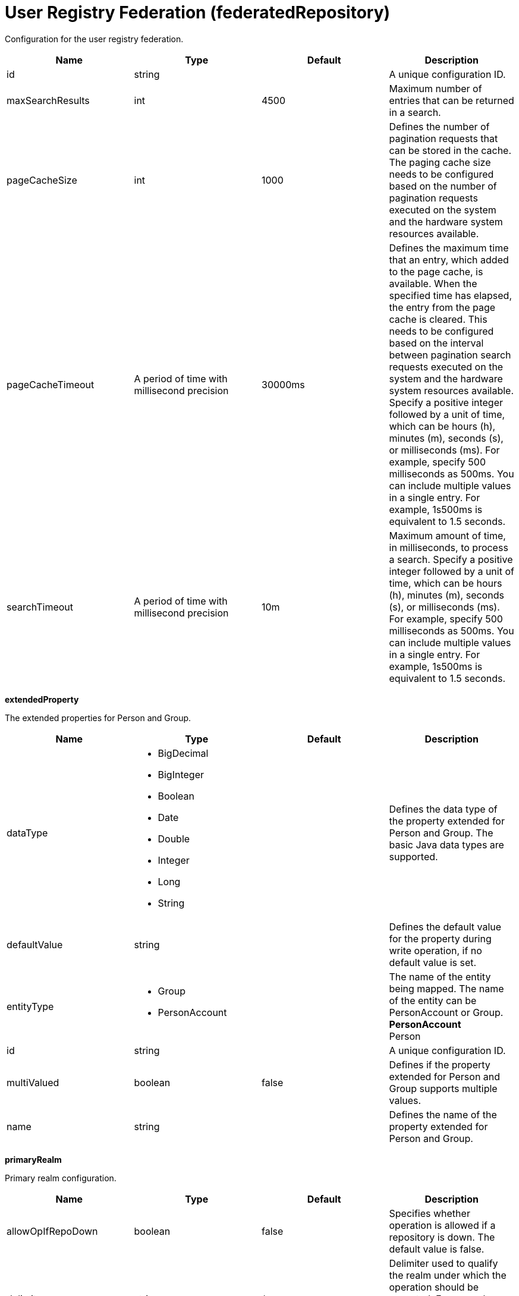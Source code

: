 = +User Registry Federation+ (+federatedRepository+)
:stylesheet: ../config.css
:linkcss: 
:page-layout: config
:nofooter: 

+Configuration for the user registry federation.+

[cols="a,a,a,a",width="100%"]
|===
|Name|Type|Default|Description

|+id+

|string

|

|+A unique configuration ID.+

|+maxSearchResults+

|int

|+4500+

|+Maximum number of entries that can be returned in a search.+

|+pageCacheSize+

|int

|+1000+

|+Defines the number of pagination requests that can be stored in the cache. The paging cache size needs to be configured based on the number of pagination requests executed on the system and the hardware system resources available.+

|+pageCacheTimeout+

|A period of time with millisecond precision

|+30000ms+

|+Defines the maximum time that an entry, which added to the page cache, is available. When the specified time has elapsed, the entry from the page cache is cleared. This needs to be configured based on the interval between pagination search requests executed on the system and the hardware system resources available. Specify a positive integer followed by a unit of time, which can be hours (h), minutes (m), seconds (s), or milliseconds (ms). For example, specify 500 milliseconds as 500ms. You can include multiple values in a single entry. For example, 1s500ms is equivalent to 1.5 seconds.+

|+searchTimeout+

|A period of time with millisecond precision

|+10m+

|+Maximum amount of time, in milliseconds, to process a search. Specify a positive integer followed by a unit of time, which can be hours (h), minutes (m), seconds (s), or milliseconds (ms). For example, specify 500 milliseconds as 500ms. You can include multiple values in a single entry. For example, 1s500ms is equivalent to 1.5 seconds.+
|===
[#+extendedProperty+]*extendedProperty*

+The extended properties for Person and Group.+


[cols="a,a,a,a",width="100%"]
|===
|Name|Type|Default|Description

|+dataType+

|* +BigDecimal+
* +BigInteger+
* +Boolean+
* +Date+
* +Double+
* +Integer+
* +Long+
* +String+


|

|+Defines the data type of the property extended for Person and Group. The basic Java data types are supported.+

|+defaultValue+

|string

|

|+Defines the default value for the property during write operation, if no default value is set.+

|+entityType+

|* +Group+
* +PersonAccount+


|

|+The name of the entity being mapped. The name of the entity can be PersonAccount or Group.+ +
*+PersonAccount+* +
+Person+

|+id+

|string

|

|+A unique configuration ID.+

|+multiValued+

|boolean

|+false+

|+Defines if the property extended for Person and Group supports multiple values.+

|+name+

|string

|

|+Defines the name of the property extended for Person and Group.+
|===
[#+primaryRealm+]*primaryRealm*

+Primary realm configuration.+


[cols="a,a,a,a",width="100%"]
|===
|Name|Type|Default|Description

|+allowOpIfRepoDown+

|boolean

|+false+

|+Specifies whether operation is allowed if a repository is down. The default value is false.+

|+delimiter+

|string

|+/+

|+Delimiter used to qualify the realm under which the operation should be executed. For example, userid=test1/myrealm where / is the delimiter and myrealm is the realm name.+

|+name+

|string

|

|+Name of the realm.+
|===
[#+primaryRealm/defaultParents+]*primaryRealm > defaultParents*

+The default parent mapping for the realm.+


[cols="a,a,a,a",width="100%"]
|===
|Name|Type|Default|Description

|+name+

|string

|

|+The name of the entity being mapped. The name of the entity can be PersonAccount or Group.+

|+parentUniqueName+

|string

|

|+The distinguished name under Base distinguished name (DN) in the repository under which all entities of the configured type will be created.+
|===
[#+primaryRealm/groupDisplayNameMapping+]*primaryRealm > groupDisplayNameMapping*

+The input and output property mappings for group display name in an user registry operation.+


[cols="a,a,a,a",width="100%"]
|===
|Name|Type|Default|Description

|+inputProperty+

|string

|+cn+

|+The property that maps to the user registry attribute for input. The valid values are: uniqueId, uniqueName, externalId, externalName and the attributes of PersonAccount and Group entity types.+

|+outputProperty+

|string

|+cn+

|+The property that maps to the user registry attribute for output. The valid values are: uniqueId, uniqueName, externalId, externalName and the attributes of PersonAccount and Group entity types.+
|===
[#+primaryRealm/groupSecurityNameMapping+]*primaryRealm > groupSecurityNameMapping*

+The input and output property mappings for group security name in an user registry operation.+


[cols="a,a,a,a",width="100%"]
|===
|Name|Type|Default|Description

|+inputProperty+

|string

|+cn+

|+The property that maps to the user registry attribute for input. The valid values are: uniqueId, uniqueName, externalId, externalName and the attributes of PersonAccount and Group entity types.+

|+outputProperty+

|string

|+cn+

|+The property that maps to the user registry attribute for output. The valid values are: uniqueId, uniqueName, externalId, externalName and the attributes of PersonAccount and Group entity types.+
|===
[#+primaryRealm/participatingBaseEntry+]*primaryRealm > participatingBaseEntry*

+The Base Entry that is part of this realm.+


[cols="a,a,a,a",width="100%"]
|===
|Name|Type|Default|Description

|+id+

|string

|

|+A unique configuration ID.+

|+name+

|string

|

|+Name of the base entry.+
|===
[#+primaryRealm/uniqueGroupIdMapping+]*primaryRealm > uniqueGroupIdMapping*

+The input and output property mappings for unique group id in an user registry operation.+


[cols="a,a,a,a",width="100%"]
|===
|Name|Type|Default|Description

|+inputProperty+

|string

|+cn+

|+The property that maps to the user registry attribute for input. The valid values are: uniqueId, uniqueName, externalId, externalName and the attributes of PersonAccount and Group entity types.+

|+outputProperty+

|string

|+uniqueName+

|+The property that maps to the user registry attribute for output. The valid values are: uniqueId, uniqueName, externalId, externalName and the attributes of PersonAccount and Group entity types.+
|===
[#+primaryRealm/uniqueUserIdMapping+]*primaryRealm > uniqueUserIdMapping*

+The input and output property mappings for unique user id used in an user registry operation.+


[cols="a,a,a,a",width="100%"]
|===
|Name|Type|Default|Description

|+inputProperty+

|string

|+uniqueName+

|+The property that maps to the user registry attribute for input. The valid values are: uniqueId, uniqueName, externalId, externalName and the attributes of PersonAccount and Group entity types.+

|+outputProperty+

|string

|+uniqueName+

|+The property that maps to the user registry attribute for output. The valid values are: uniqueId, uniqueName, externalId, externalName and the attributes of PersonAccount and Group entity types.+
|===
[#+primaryRealm/userDisplayNameMapping+]*primaryRealm > userDisplayNameMapping*

+The input and output property mappings for user display name in an user registry operation.+


[cols="a,a,a,a",width="100%"]
|===
|Name|Type|Default|Description

|+inputProperty+

|string

|+principalName+

|+The property that maps to the user registry attribute for input. The valid values are: uniqueId, uniqueName, externalId, externalName and the attributes of PersonAccount and Group entity types.+

|+outputProperty+

|string

|+principalName+

|+The property that maps to the user registry attribute for output. The valid values are: uniqueId, uniqueName, externalId, externalName and the attributes of PersonAccount and Group entity types.+
|===
[#+primaryRealm/userSecurityNameMapping+]*primaryRealm > userSecurityNameMapping*

+The input and output property mappings for user security name in an user registry operation.+


[cols="a,a,a,a",width="100%"]
|===
|Name|Type|Default|Description

|+inputProperty+

|string

|+principalName+

|+The property that maps to the user registry attribute for input. The valid values are: uniqueId, uniqueName, externalId, externalName and the attributes of PersonAccount and Group entity types.+

|+outputProperty+

|string

|+uniqueName+

|+The property that maps to the user registry attribute for output. The valid values are: uniqueId, uniqueName, externalId, externalName and the attributes of PersonAccount and Group entity types.+
|===
[#+realm+]*realm*

+Reference to the realm.+


[cols="a,a,a,a",width="100%"]
|===
|Name|Type|Default|Description

|+allowOpIfRepoDown+

|boolean

|+false+

|+Specifies whether operation is allowed if a repository is down. The default value is false.+

|+delimiter+

|string

|+/+

|+Delimiter used to qualify the realm under which the operation should be executed. For example, userid=test1/myrealm where / is the delimiter and myrealm is the realm name.+

|+id+

|string

|

|+A unique configuration ID.+

|+name+

|string

|

|+Name of the realm.+
|===
[#+realm/defaultParents+]*realm > defaultParents*

+The default parent mapping for the realm.+


[cols="a,a,a,a",width="100%"]
|===
|Name|Type|Default|Description

|+name+

|string

|

|+The name of the entity being mapped. The name of the entity can be PersonAccount or Group.+

|+parentUniqueName+

|string

|

|+The distinguished name under Base distinguished name (DN) in the repository under which all entities of the configured type will be created.+
|===
[#+realm/groupDisplayNameMapping+]*realm > groupDisplayNameMapping*

+The input and output property mappings for group display name in an user registry operation.+


[cols="a,a,a,a",width="100%"]
|===
|Name|Type|Default|Description

|+inputProperty+

|string

|+cn+

|+The property that maps to the user registry attribute for input. The valid values are: uniqueId, uniqueName, externalId, externalName and the attributes of PersonAccount and Group entity types.+

|+outputProperty+

|string

|+cn+

|+The property that maps to the user registry attribute for output. The valid values are: uniqueId, uniqueName, externalId, externalName and the attributes of PersonAccount and Group entity types.+
|===
[#+realm/groupSecurityNameMapping+]*realm > groupSecurityNameMapping*

+The input and output property mappings for group security name in an user registry operation.+


[cols="a,a,a,a",width="100%"]
|===
|Name|Type|Default|Description

|+inputProperty+

|string

|+cn+

|+The property that maps to the user registry attribute for input. The valid values are: uniqueId, uniqueName, externalId, externalName and the attributes of PersonAccount and Group entity types.+

|+outputProperty+

|string

|+cn+

|+The property that maps to the user registry attribute for output. The valid values are: uniqueId, uniqueName, externalId, externalName and the attributes of PersonAccount and Group entity types.+
|===
[#+realm/participatingBaseEntry+]*realm > participatingBaseEntry*

+The Base Entry that is part of this realm.+


[cols="a,a,a,a",width="100%"]
|===
|Name|Type|Default|Description

|+id+

|string

|

|+A unique configuration ID.+

|+name+

|string

|

|+Name of the base entry.+
|===
[#+realm/uniqueGroupIdMapping+]*realm > uniqueGroupIdMapping*

+The input and output property mappings for unique group id in an user registry operation.+


[cols="a,a,a,a",width="100%"]
|===
|Name|Type|Default|Description

|+inputProperty+

|string

|+cn+

|+The property that maps to the user registry attribute for input. The valid values are: uniqueId, uniqueName, externalId, externalName and the attributes of PersonAccount and Group entity types.+

|+outputProperty+

|string

|+uniqueName+

|+The property that maps to the user registry attribute for output. The valid values are: uniqueId, uniqueName, externalId, externalName and the attributes of PersonAccount and Group entity types.+
|===
[#+realm/uniqueUserIdMapping+]*realm > uniqueUserIdMapping*

+The input and output property mappings for unique user id used in an user registry operation.+


[cols="a,a,a,a",width="100%"]
|===
|Name|Type|Default|Description

|+inputProperty+

|string

|+uniqueName+

|+The property that maps to the user registry attribute for input. The valid values are: uniqueId, uniqueName, externalId, externalName and the attributes of PersonAccount and Group entity types.+

|+outputProperty+

|string

|+uniqueName+

|+The property that maps to the user registry attribute for output. The valid values are: uniqueId, uniqueName, externalId, externalName and the attributes of PersonAccount and Group entity types.+
|===
[#+realm/userDisplayNameMapping+]*realm > userDisplayNameMapping*

+The input and output property mappings for user display name in an user registry operation.+


[cols="a,a,a,a",width="100%"]
|===
|Name|Type|Default|Description

|+inputProperty+

|string

|+principalName+

|+The property that maps to the user registry attribute for input. The valid values are: uniqueId, uniqueName, externalId, externalName and the attributes of PersonAccount and Group entity types.+

|+outputProperty+

|string

|+principalName+

|+The property that maps to the user registry attribute for output. The valid values are: uniqueId, uniqueName, externalId, externalName and the attributes of PersonAccount and Group entity types.+
|===
[#+realm/userSecurityNameMapping+]*realm > userSecurityNameMapping*

+The input and output property mappings for user security name in an user registry operation.+


[cols="a,a,a,a",width="100%"]
|===
|Name|Type|Default|Description

|+inputProperty+

|string

|+principalName+

|+The property that maps to the user registry attribute for input. The valid values are: uniqueId, uniqueName, externalId, externalName and the attributes of PersonAccount and Group entity types.+

|+outputProperty+

|string

|+uniqueName+

|+The property that maps to the user registry attribute for output. The valid values are: uniqueId, uniqueName, externalId, externalName and the attributes of PersonAccount and Group entity types.+
|===
[#+supportedEntityType+]*supportedEntityType*

+The default parent for an entity type mapping.+


[cols="a,a,a,a",width="100%"]
|===
|Name|Type|Default|Description

|+id+

|string

|

|+A unique configuration ID.+
|===
[#+supportedEntityType/defaultParent+]*supportedEntityType > defaultParent*

+The distinguished name under Base distinguished name (DN) in the repository under which all entities of the configured type will be created.+


[#+supportedEntityType/name+]*supportedEntityType > name*

+The name of the entity being mapped. The name of the entity can be PersonAccount or Group.+


